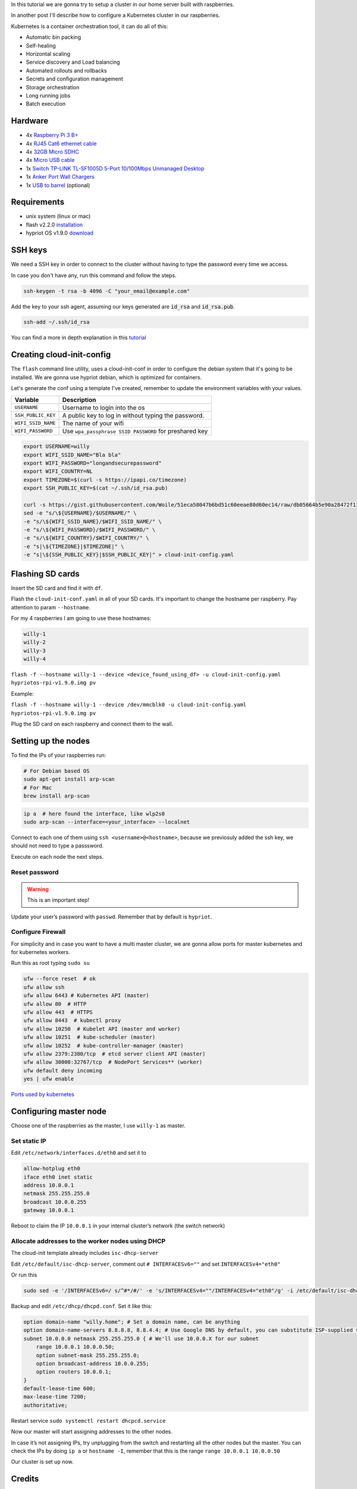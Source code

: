 .. title: Raspberry Pi hobby cluster
.. slug: raspberries-hobby-cluster
.. date: 2019-02-22 04:46:17 UTC-03:00
.. tags: kubernetes, docker, cluster, raspberry
.. category: containers
.. link:
.. description: set up a kubernetes cluster with raspberry pi
.. type: text

In this tutorial we are gonna try to setup a cluster in our home
server built with raspberries.

In another post I'll describe how to configure a Kubernetes cluster in our raspberries.

Kubernetes is a container orchestration tool, it can do all of this:

-  Automatic bin packing
-  Self-healing
-  Horizontal scaling
-  Service discovery and Load balancing
-  Automated rollouts and rollbacks
-  Secrets and configuration management
-  Storage orchestration
-  Long running jobs
-  Batch execution

.. TEASER_END

Hardware
--------

-  4x `Raspberry Pi 3 B+`_
-  4x `RJ45 Cat6 ethernet cable`_
-  4x `32GB Micro SDHC`_
-  4x `Micro USB cable`_
-  1x `Switch TP-LINK TL-SF1005D 5-Port 10/100Mbps Unmanaged Desktop`_
-  1x `Anker Port Wall Chargers`_
-  1x `USB to barrel`_ (optional)

Requirements
------------

-  unix system (linux or mac)
-  flash v2.2.0 `installation`_
-  hypriot OS v1.9.0 `download`_

SSH keys
--------

We need a SSH key in order to connect to the cluster without having to type
the password every time we access.

In case you don't have any, run this command and follow the steps.

.. code:: bash

    ssh-keygen -t rsa -b 4096 -C "your_email@example.com"

Add the key to your ssh agent, assuming our keys generated are :code:`id_rsa`
and :code:`id_rsa.pub`.

.. code:: bash

    ssh-add ~/.ssh/id_rsa

You can find a more in depth explanation in this `tutorial`_

Creating cloud-init-config
--------------------------

The ``flash`` command line utility, uses a cloud-init-conf in order to configure the
debian system that it's going to be installed. We are gonna use hypriot debian,
which is optimized for containers.

Let's generate the conf using a template I've created, remember to update
the environment variables with your values.

+-----------------------------------+-----------------------------------+
| Variable                          | Description                       |
+===================================+===================================+
| ``USERNAME``                      | Username to login into the os     |
+-----------------------------------+-----------------------------------+
| ``SSH_PUBLIC_KEY``                | A public key to log in without    |
|                                   | typing the password.              |
+-----------------------------------+-----------------------------------+
| ``WIFI_SSID_NAME``                | The name of your wifi             |
+-----------------------------------+-----------------------------------+
| ``WIFI_PASSWORD``                 | Use                               |
|                                   | ``wpa_passphrase SSID PASSWORD``  |
|                                   | for preshared key                 |
+-----------------------------------+-----------------------------------+

.. code:: bash

    export USERNAME=willy
    export WIFI_SSID_NAME="Bla bla"
    export WIFI_PASSWORD="longandsecurepassword"
    export WIFI_COUNTRY=NL
    export TIMEZONE=$(curl -s https://ipapi.co/timezone)
    export SSH_PUBLIC_KEY=$(cat ~/.ssh/id_rsa.pub)

    curl -s https://gist.githubusercontent.com/Woile/51eca58047b6bd51c60eeae80d60ec14/raw/db05664b5e90a28472f139bc8757562c2ed13026/cloud-init-config-template.yaml | \
    sed -e "s/\${USERNAME}/$USERNAME/" \
    -e "s/\${WIFI_SSID_NAME}/$WIFI_SSID_NAME/" \
    -e "s/\${WIFI_PASSWORD}/$WIFI_PASSWORD/" \
    -e "s/\${WIFI_COUNTRY}/$WIFI_COUNTRY/" \
    -e "s|\${TIMEZONE}|$TIMEZONE|" \
    -e "s|\${SSH_PUBLIC_KEY}|$SSH_PUBLIC_KEY|" > cloud-init-config.yaml


Flashing SD cards
-----------------

Insert the SD card and find it with ``df``.

Flash the ``cloud-init-conf.yaml`` in all of your SD cards.
It's important to change the hostname per raspberry. Pay attention to param
``--hostname``.

For my 4 raspberries I am going to use these hostnames:

.. code:: bash

   willy-1
   willy-2
   willy-3
   willy-4

``flash -f --hostname willy-1 --device <device_found_using_df> -u cloud-init-config.yaml hypriotos-rpi-v1.9.0.img pv``

Example:

``flash -f --hostname willy-1 --device /dev/mmcblk0 -u cloud-init-config.yaml hypriotos-rpi-v1.9.0.img pv``

Plug the SD card on each raspberry and connect them to the wall.


Setting up the nodes
--------------------

To find the IPs of your raspberries run:

.. code:: bash

    # For Debian based OS
    sudo apt-get install arp-scan
    # For Mac
    brew install arp-scan

.. code:: bash

   ip a  # here found the interface, like wlp2s0
   sudo arp-scan --interface=<your_interface> --localnet

Connect to each one of them using ``ssh <username>@<hostname>``, because
we previosuly added the ssh key, we should not need to type a passsword.

Execute on each node the next steps.

Reset password
~~~~~~~~~~~~~~

.. warning::

    This is an important step!

Update your user’s password with ``passwd``. Remember that by default is ``hypriot``.

Configure Firewall
~~~~~~~~~~~~~~~~~~

For simplicity and in case you want to have a multi master cluster, we
are gonna allow ports for master kubernetes and for kubernetes workers.

Run this as root typing ``sudo su``

.. code:: bash

   ufw --force reset  # ok
   ufw allow ssh
   ufw allow 6443 # Kubernetes API (master)
   ufw allow 80  # HTTP
   ufw allow 443  # HTTPS
   ufw allow 8443  # kubectl proxy
   ufw allow 10250  # Kubelet API (master and worker)
   ufw allow 10251  # kube-scheduler (master)
   ufw allow 10252  # kube-controller-manager (master)
   ufw allow 2379:2380/tcp  # etcd server client API (master)
   ufw allow 30000:32767/tcp  # NodePort Services** (worker)
   ufw default deny incoming
   yes | ufw enable

`Ports used by kubernetes`_

Configuring master node
-----------------------

Choose one of the raspberries as the master, I use ``willy-1`` as
master.

Set static IP
~~~~~~~~~~~~~

Edit ``/etc/network/interfaces.d/eth0`` and set it to

.. code:: ini

   allow-hotplug eth0
   iface eth0 inet static
   address 10.0.0.1
   netmask 255.255.255.0
   broadcast 10.0.0.255
   gateway 10.0.0.1

Reboot to claim the IP ``10.0.0.1`` in your internal cluster’s network
(the switch network)

Allocate addresses to the worker nodes using DHCP
~~~~~~~~~~~~~~~~~~~~~~~~~~~~~~~~~~~~~~~~~~~~~~~~~

The cloud-init template already includes ``isc-dhcp-server``

Edit ``/etc/default/isc-dhcp-server``, comment out ``# INTERFACESv6=""``
and set ``INTERFACESv4="eth0"``

Or run this

.. code:: bash

    sudo sed -e '/INTERFACESv6=/ s/^#*/#/' -e 's/INTERFACESv4=""/INTERFACESv4="eth0"/g' -i /etc/default/isc-dhcp-server

Backup and edit ``/etc/dhcp/dhcpd.conf``. Set it like this:

.. code:: ini

    option domain-name "willy.home"; # Set a domain name, can be anything
    option domain-name-servers 8.8.8.8, 8.8.4.4; # Use Google DNS by default, you can substitute ISP-supplied values here
    subnet 10.0.0.0 netmask 255.255.255.0 { # We'll use 10.0.0.X for our subnet
        range 10.0.0.1 10.0.0.50;
        option subnet-mask 255.255.255.0;
        option broadcast-address 10.0.0.255;
        option routers 10.0.0.1;
    }
    default-lease-time 600;
    max-lease-time 7200;
    authoritative;

Restart service ``sudo systemctl restart dhcpcd.service``

Now our master will start assigning addresses to the other nodes.

In case it’s not assigning IPs, try unplugging from the switch and
restarting all the other nodes but the master. You can check the IPs by
doing ``ip a`` or ``hostname -I``, remember that this is the range
``range 10.0.0.1 10.0.0.50``

Our cluster is set up now.

Credits
-------

This tutorial is based on `Kubernetes: Up and Running`_, `Hypriot \|
Setup Kubernetes on a Raspberry Pi Cluster easily the official way!`_ and
`Production Hobby Cluster`_.

.. _Raspberry Pi 3 B+: https://www.amazon.de/gp/product/B07BDR5PDW/ref=oh_aui_detailpage_o04_s01?ie=UTF8&psc=1
.. _RJ45 Cat6 ethernet cable: https://www.amazon.de/gp/product/B01AWK81VM/ref=oh_aui_detailpage_o04_s03?ie=UTF8&psc=1
.. _32GB Micro SDHC: https://www.amazon.de/gp/product/B06XFSZGCC/ref=oh_aui_detailpage_o04_s02?ie=UTF8&psc=1
.. _Micro USB cable: https://www.amazon.de/gp/product/B016BEVNK4/ref=oh_aui_detailpage_o02_s00?ie=UTF8&psc=1
.. _Switch TP-LINK TL-SF1005D 5-Port 10/100Mbps Unmanaged Desktop: https://www.amazon.de/gp/product/B000FNFSPY/ref=oh_aui_detailpage_o04_s03?ie=UTF8&psc=1
.. _Anker Port Wall Chargers: https://www.amazon.de/gp/product/B00VUGOSWY/ref=oh_aui_detailpage_o04_s04?ie=UTF8&psc=1
.. _USB to barrel: https://www.amazon.de/DELOCK-Kabel-USB-Power-Hohlstecker/dp/B001XM49Y2/ref=sr_1_7?s=computers&ie=UTF8&qid=1540141485&sr=1-7&keywords=usb+to+barrel
.. _`Kubernetes: Up and Running`: http://shop.oreilly.com/product/0636920043874.do
.. _Hypriot \| Setup Kubernetes on a Raspberry Pi Cluster easily the official way!: https://blog.hypriot.com/post/setup-kubernetes-raspberry-pi-cluster/
.. _installation: https://github.com/hypriot/flash/tree/2.2.0#installation
.. _download: https://github.com/hypriot/image-builder-rpi/releases/download/v1.9.0/hypriotos-rpi-v1.9.0.img.zip
.. _tutorial: https://confluence.atlassian.com/bitbucketserver/creating-ssh-keys-776639788.html
.. _Ports used by kubernetes: https://kubernetes.io/docs/setup/independent/install-kubeadm/#check-required-ports
.. _Production Hobby Cluster: https://imti.co/hobby-cluster/#swap